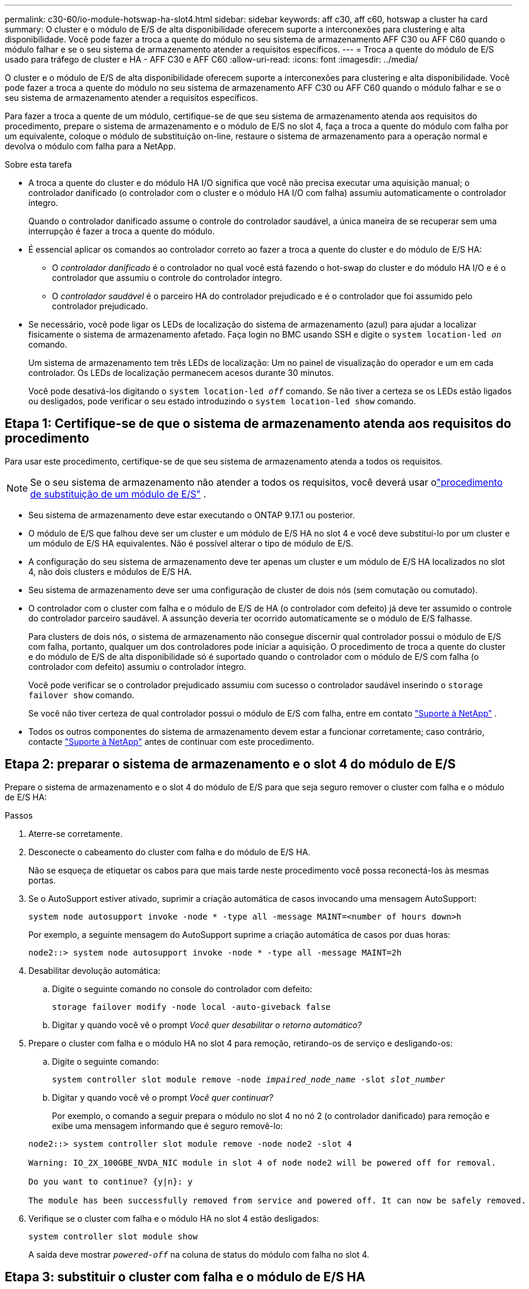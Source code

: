 ---
permalink: c30-60/io-module-hotswap-ha-slot4.html 
sidebar: sidebar 
keywords: aff c30, aff c60, hotswap a cluster ha card 
summary: O cluster e o módulo de E/S de alta disponibilidade oferecem suporte a interconexões para clustering e alta disponibilidade. Você pode fazer a troca a quente do módulo no seu sistema de armazenamento AFF C30 ou AFF C60 quando o módulo falhar e se o seu sistema de armazenamento atender a requisitos específicos. 
---
= Troca a quente do módulo de E/S usado para tráfego de cluster e HA - AFF C30 e AFF C60
:allow-uri-read: 
:icons: font
:imagesdir: ../media/


[role="lead"]
O cluster e o módulo de E/S de alta disponibilidade oferecem suporte a interconexões para clustering e alta disponibilidade. Você pode fazer a troca a quente do módulo no seu sistema de armazenamento AFF C30 ou AFF C60 quando o módulo falhar e se o seu sistema de armazenamento atender a requisitos específicos.

Para fazer a troca a quente de um módulo, certifique-se de que seu sistema de armazenamento atenda aos requisitos do procedimento, prepare o sistema de armazenamento e o módulo de E/S no slot 4, faça a troca a quente do módulo com falha por um equivalente, coloque o módulo de substituição on-line, restaure o sistema de armazenamento para a operação normal e devolva o módulo com falha para a NetApp.

.Sobre esta tarefa
* A troca a quente do cluster e do módulo HA I/O significa que você não precisa executar uma aquisição manual; o controlador danificado (o controlador com o cluster e o módulo HA I/O com falha) assumiu automaticamente o controlador íntegro.
+
Quando o controlador danificado assume o controle do controlador saudável, a única maneira de se recuperar sem uma interrupção é fazer a troca a quente do módulo.

* É essencial aplicar os comandos ao controlador correto ao fazer a troca a quente do cluster e do módulo de E/S HA:
+
** O _controlador danificado_ é o controlador no qual você está fazendo o hot-swap do cluster e do módulo HA I/O e é o controlador que assumiu o controle do controlador íntegro.
** O _controlador saudável_ é o parceiro HA do controlador prejudicado e é o controlador que foi assumido pelo controlador prejudicado.


* Se necessário, você pode ligar os LEDs de localização do sistema de armazenamento (azul) para ajudar a localizar fisicamente o sistema de armazenamento afetado. Faça login no BMC usando SSH e digite o `system location-led _on_` comando.
+
Um sistema de armazenamento tem três LEDs de localização: Um no painel de visualização do operador e um em cada controlador. Os LEDs de localização permanecem acesos durante 30 minutos.

+
Você pode desativá-los digitando o `system location-led _off_` comando. Se não tiver a certeza se os LEDs estão ligados ou desligados, pode verificar o seu estado introduzindo o `system location-led show` comando.





== Etapa 1: Certifique-se de que o sistema de armazenamento atenda aos requisitos do procedimento

Para usar este procedimento, certifique-se de que seu sistema de armazenamento atenda a todos os requisitos.


NOTE: Se o seu sistema de armazenamento não atender a todos os requisitos, você deverá usar olink:io-module-replace.html["procedimento de substituição de um módulo de E/S"] .

* Seu sistema de armazenamento deve estar executando o ONTAP 9.17.1 ou posterior.
* O módulo de E/S que falhou deve ser um cluster e um módulo de E/S HA no slot 4 e você deve substituí-lo por um cluster e um módulo de E/S HA equivalentes. Não é possível alterar o tipo de módulo de E/S.
* A configuração do seu sistema de armazenamento deve ter apenas um cluster e um módulo de E/S HA localizados no slot 4, não dois clusters e módulos de E/S HA.
* Seu sistema de armazenamento deve ser uma configuração de cluster de dois nós (sem comutação ou comutado).
* O controlador com o cluster com falha e o módulo de E/S de HA (o controlador com defeito) já deve ter assumido o controle do controlador parceiro saudável. A assunção deveria ter ocorrido automaticamente se o módulo de E/S falhasse.
+
Para clusters de dois nós, o sistema de armazenamento não consegue discernir qual controlador possui o módulo de E/S com falha, portanto, qualquer um dos controladores pode iniciar a aquisição. O procedimento de troca a quente do cluster e do módulo de E/S de alta disponibilidade só é suportado quando o controlador com o módulo de E/S com falha (o controlador com defeito) assumiu o controlador íntegro.

+
Você pode verificar se o controlador prejudicado assumiu com sucesso o controlador saudável inserindo o  `storage failover show` comando.

+
Se você não tiver certeza de qual controlador possui o módulo de E/S com falha, entre em contato  https://mysupport.netapp.com/site/global/dashboard["Suporte à NetApp"] .

* Todos os outros componentes do sistema de armazenamento devem estar a funcionar corretamente; caso contrário, contacte https://mysupport.netapp.com/site/global/dashboard["Suporte à NetApp"] antes de continuar com este procedimento.




== Etapa 2: preparar o sistema de armazenamento e o slot 4 do módulo de E/S

Prepare o sistema de armazenamento e o slot 4 do módulo de E/S para que seja seguro remover o cluster com falha e o módulo de E/S HA:

.Passos
. Aterre-se corretamente.
. Desconecte o cabeamento do cluster com falha e do módulo de E/S HA.
+
Não se esqueça de etiquetar os cabos para que mais tarde neste procedimento você possa reconectá-los às mesmas portas.

. Se o AutoSupport estiver ativado, suprimir a criação automática de casos invocando uma mensagem AutoSupport:
+
`system node autosupport invoke -node * -type all -message MAINT=<number of hours down>h`

+
Por exemplo, a seguinte mensagem do AutoSupport suprime a criação automática de casos por duas horas:

+
`node2::> system node autosupport invoke -node * -type all -message MAINT=2h`

. Desabilitar devolução automática:
+
.. Digite o seguinte comando no console do controlador com defeito:
+
`storage failover modify -node local -auto-giveback false`

.. Digitar `y` quando você vê o prompt _Você quer desabilitar o retorno automático?_


. Prepare o cluster com falha e o módulo HA no slot 4 para remoção, retirando-os de serviço e desligando-os:
+
.. Digite o seguinte comando:
+
`system controller slot module remove -node _impaired_node_name_ -slot _slot_number_`

.. Digitar `y` quando você vê o prompt _Você quer continuar?_
+
Por exemplo, o comando a seguir prepara o módulo no slot 4 no nó 2 (o controlador danificado) para remoção e exibe uma mensagem informando que é seguro removê-lo:

+
[listing]
----
node2::> system controller slot module remove -node node2 -slot 4

Warning: IO_2X_100GBE_NVDA_NIC module in slot 4 of node node2 will be powered off for removal.

Do you want to continue? {y|n}: y

The module has been successfully removed from service and powered off. It can now be safely removed.
----


. Verifique se o cluster com falha e o módulo HA no slot 4 estão desligados:
+
`system controller slot module show`

+
A saída deve mostrar  `_powered-off_` na coluna de status do módulo com falha no slot 4.





== Etapa 3: substituir o cluster com falha e o módulo de E/S HA

Substitua o cluster com falha e o módulo de E/S HA no slot 4 por um módulo de E/S equivalente:

.Passos
. Se você ainda não está aterrado, aterre-se adequadamente.
. Remova o cluster com falha e o módulo de E/S HA do controlador danificado:
+
image::../media/drw_g_io_module_hotswap_slot4_ieops-2366.svg[cluster hotswap e módulo de E/S ha no slot 4]

+
[cols="1,4"]
|===


 a| 
image::../media/icon_round_1.png[Legenda número 1]
 a| 
Rode o parafuso de aperto manual do módulo de e/S no sentido contrário ao dos ponteiros do relógio para soltar.



 a| 
image::../media/icon_round_2.png[Legenda número 2]
 a| 
Puxe o módulo de E/S para fora do controlador usando a aba da etiqueta da porta à esquerda e o parafuso de aperto manual à direita.

|===
. Instale o cluster de substituição e o módulo de E/S HA no slot 4:
+
.. Alinhe o módulo de e/S com as extremidades da ranhura.
.. Empurre cuidadosamente o módulo de E/S até o slot, certificando-se de encaixá-lo corretamente no conector.
+
Você pode usar a aba à esquerda e o parafuso de aperto manual à direita para empurrar o módulo de E/S.

.. Rode o parafuso de aperto manual no sentido dos ponteiros do relógio para apertar.


. Conecte os cabos do cluster e do módulo HA I/O.




== Etapa 4: coloque o cluster de substituição e o módulo de E/S HA on-line

Coloque o cluster de substituição e o módulo HA I/O no slot 4 on-line, verifique se as portas do módulo foram inicializadas com sucesso, verifique se o slot 4 está ligado e, em seguida, verifique se o módulo está on-line e é reconhecido.

.Passos
. Coloque o cluster de substituição e o módulo de E/S HA on-line:
+
.. Digite o seguinte comando:
+
`system controller slot module insert -node _impaired_node_name_ -slot _slot_name_`

.. Digitar `y` quando você vê o prompt, _Você quer continuar?_
+
A saída deve confirmar que o cluster e o módulo HA I/O foram colocados on-line com sucesso (ligados, inicializados e colocados em serviço).

+
Por exemplo, o comando a seguir coloca o slot 4 no nó 2 (o controlador prejudicado) online e exibe uma mensagem de que o processo foi bem-sucedido:

+
[listing]
----
node2::> system controller slot module insert -node node2 -slot 4

Warning: IO_2X_100GBE_NVDA_NIC module in slot 4 of node node2 will be powered on and initialized.

Do you want to continue? {y|n}: `y`

The module has been successfully powered on, initialized and placed into service.
----


. Verifique se cada porta no cluster e o módulo de E/S HA foram inicializados com sucesso:
+
`event log show -event \*hotplug.init*`

+

NOTE: Pode levar vários minutos para permitir quaisquer atualizações de firmware necessárias e a inicialização da porta.

+
A saída deve mostrar um evento hotplug.init.success EMS registrado para cada porta no cluster e módulo HA I/O com  `_hotplug.init.success:_` no  `_Event_` coluna.

+
Por exemplo, a saída a seguir mostra que a inicialização foi bem-sucedida para as portas e4b e e4a do cluster e do módulo de E/S HA:

+
[listing]
----
node2::> event log show -event *hotplug.init*

Time                Node             Severity      Event

------------------- ---------------- ------------- ---------------------------

7/11/2025 16:04:06  node2      NOTICE        hotplug.init.success: Initialization of ports "e4b" in slot 4 succeeded

7/11/2025 16:04:06  node2      NOTICE        hotplug.init.success: Initialization of ports "e4a" in slot 4 succeeded

2 entries were displayed.
----
. Verifique se o slot 4 do módulo de E/S está ligado e pronto para operação:
+
`system controller slot module show`

+
A saída deve mostrar o status do slot 4 como  `_powered-on_` e, portanto, pronto para a operação do cluster de substituição e do módulo HA I/O.

. Verifique se o cluster de substituição e o módulo de E/S HA estão on-line e são reconhecidos.
+
Digite o comando do console do controlador com deficiência:

+
`system controller config show -node local -slot4`

+
Se o cluster de substituição e o módulo de E/S HA forem colocados on-line com sucesso e reconhecidos, a saída mostrará informações do módulo de E/S, incluindo informações de porta, para o slot 4.

+
Por exemplo, você deverá ver uma saída semelhante à seguinte:

+
[listing]
----
node2::> system controller config show -node local -slot 4

Node: node2
Sub- Device/
Slot slot Information
---- ---- -----------------------------
   4    - Dual 40G/100G Ethernet Controller CX6-DX
                  e4a MAC Address: d0:39:ea:59:69:74 (auto-100g_cr4-fd-up)
                          QSFP Vendor:        CISCO-BIZLINK
                          QSFP Part Number:   L45593-D218-D10
                          QSFP Serial Number: LCC2807GJFM-B
                  e4b MAC Address: d0:39:ea:59:69:75 (auto-100g_cr4-fd-up)
                          QSFP Vendor:        CISCO-BIZLINK
                          QSFP Part Number:   L45593-D218-D10
                          QSFP Serial Number: LCC2809G26F-A
                  Device Type:        CX6-DX PSID(NAP0000000027)
                  Firmware Version:   22.44.1700
                  Part Number:        111-05341
                  Hardware Revision:  20
                  Serial Number:      032403001370
----




== Etapa 5: restaurar o sistema de armazenamento para operação normal

Restaure seu sistema de armazenamento para a operação normal devolvendo o armazenamento ao controlador íntegro, restaurando o retorno automático e reativando a criação automática de casos do AutoSupport .

.Passos
. Retorne o controlador saudável (o controlador que foi assumido) à operação normal devolvendo seu armazenamento:
+
`storage failover giveback -ofnode _healthy_node_name_`

. Restaurar o retorno automático do console do controlador danificado (o controlador que assumiu o controle do controlador saudável):
+
`storage failover modify -node local -auto-giveback _true_`

. Se o AutoSupport estiver ativado, restaure a criação automática de casos:
+
`system node autosupport invoke -node * -type all -message MAINT=end`





== Passo 6: Devolva a peça com falha ao NetApp

Devolva a peça com falha ao NetApp, conforme descrito nas instruções de RMA fornecidas com o kit. Consulte a https://mysupport.netapp.com/site/info/rma["Devolução de peças e substituições"] página para obter mais informações.
